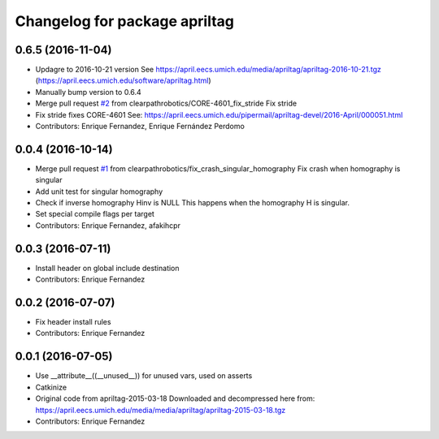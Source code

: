 ^^^^^^^^^^^^^^^^^^^^^^^^^^^^^^
Changelog for package apriltag
^^^^^^^^^^^^^^^^^^^^^^^^^^^^^^

0.6.5 (2016-11-04)
------------------
* Updagre to 2016-10-21 version
  See https://april.eecs.umich.edu/media/apriltag/apriltag-2016-10-21.tgz
  (https://april.eecs.umich.edu/software/apriltag.html)
* Manually bump version to 0.6.4
* Merge pull request `#2 <https://github.com/clearpathrobotics/apriltag/issues/2>`_ from clearpathrobotics/CORE-4601_fix_stride
  Fix stride
* Fix stride
  fixes CORE-4601
  See:
  https://april.eecs.umich.edu/pipermail/apriltag-devel/2016-April/000051.html
* Contributors: Enrique Fernandez, Enrique Fernández Perdomo

0.0.4 (2016-10-14)
------------------
* Merge pull request `#1 <https://github.com/clearpathrobotics/apriltag/issues/1>`_ from clearpathrobotics/fix_crash_singular_homography
  Fix crash when homography is singular
* Add unit test for singular homography
* Check if inverse homography Hinv is NULL
  This happens when the homography H is singular.
* Set special compile flags per target
* Contributors: Enrique Fernandez, afakihcpr

0.0.3 (2016-07-11)
------------------
* Install header on global include destination
* Contributors: Enrique Fernandez

0.0.2 (2016-07-07)
------------------
* Fix header install rules
* Contributors: Enrique Fernandez

0.0.1 (2016-07-05)
------------------
* Use __attribute_\_((__unused_\_)) for unused vars, used on asserts
* Catkinize
* Original code from apriltag-2015-03-18
  Downloaded and decompressed here from:
  https://april.eecs.umich.edu/media/media/apriltag/apriltag-2015-03-18.tgz
* Contributors: Enrique Fernandez
